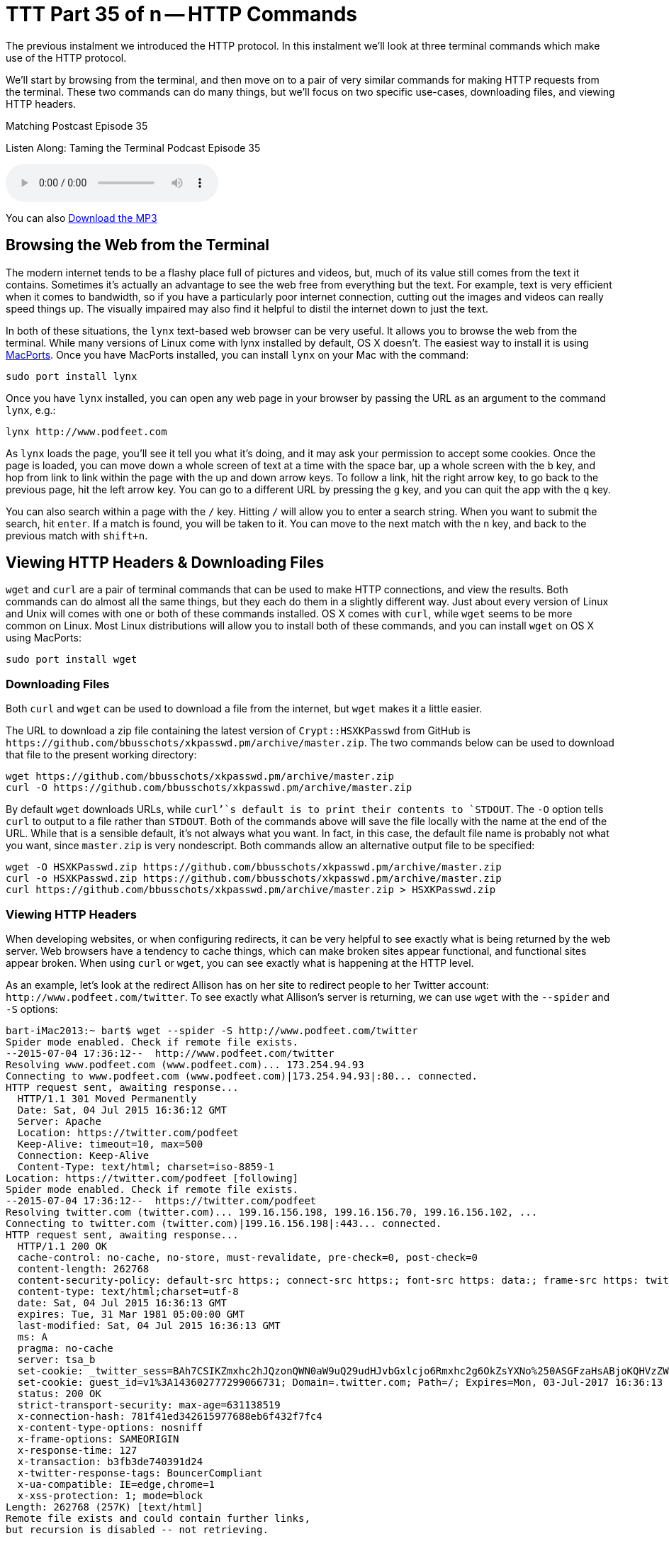 [[ttt35]]
= TTT Part 35 of n -- HTTP Commands

The previous instalment we introduced the HTTP protocol.
In this instalment we'll look at three terminal commands which make use of the HTTP protocol.

We'll start by browsing from the terminal, and then move on to a pair of very similar commands for making HTTP requests from the terminal.
These two commands can do many things, but we'll focus on two specific use-cases, downloading files, and viewing HTTP headers.

.Matching Postcast Episode 35
****

Listen Along: Taming the Terminal Podcast Episode 35

ifndef::backend-pdf[]
+++<audio controls='1' src="http://media.blubrry.com/tamingtheterminal/archive.org/download/TTT35HTTPCommands/TTT_35_HTTP_Commands.mp3">+++Your browser does not support HTML 5 audio 🙁+++</audio>+++
endif::[]

You can
ifndef::backend-pdf[]
also
endif::[]
http://media.blubrry.com/tamingtheterminal/archive.org/download/TTT35HTTPCommands/TTT_35_HTTP_Commands.mp3?autoplay=0&loop=0&controls=1[Download the MP3]

****

== Browsing the Web from the Terminal

The modern internet tends to be a flashy place full of pictures and videos, but, much of its value still comes from the text it contains.
Sometimes it's actually an advantage to see the web free from everything but the text.
For example, text is very efficient when it comes to bandwidth, so if you have a particularly poor internet connection, cutting out the images and videos can really speed things up.
The visually impaired may also find it helpful to distil the internet down to just the text.

In both of these situations, the `lynx` text-based web browser can be very useful.
It allows you to browse the web from the terminal.
While many versions of Linux come with lynx installed by default, OS X doesn't.
The easiest way to install it is using https://www.macports.org/install.php[MacPorts].
Once you have MacPorts installed, you can install `lynx` on your Mac with the command:

[source,shell]
----
sudo port install lynx
----

Once you have `lynx` installed, you can open any web page in your browser by passing the URL as an argument to the command `lynx`, e.g.:

[source,shell]
----
lynx http://www.podfeet.com
----

As `lynx` loads the page, you'll see it tell you what it's doing, and it may ask your permission to accept some cookies.
Once the page is loaded, you can move down a whole screen of text at a time with the space bar, up a whole screen with the `b` key, and hop from link to link within the page with the up and down arrow keys.
To follow a link, hit the right arrow key, to go back to the previous page, hit the left arrow key.
You can go to a different URL by pressing the `g` key, and you can quit the app with the `q` key.

You can also search within a page with the `/` key.
Hitting `/` will allow you to enter a search string.
When you want to submit the search, hit `enter`.
If a match is found, you will be taken to it.
You can move to the next match with the `n` key, and back to the previous match with `shift+n`.

== Viewing HTTP Headers & Downloading Files

`wget` and `curl` are a pair of terminal commands that can be used to make HTTP connections, and view the results.
Both commands can do almost all the same things, but they each do them in a slightly different way.
Just about every version of Linux and Unix will comes with one or both of these commands installed.
OS X comes with `curl`, while `wget` seems to be more common on Linux.
Most Linux distributions will allow you to install both of these commands, and you can install `wget` on OS X using MacPorts:

[source,shell]
----
sudo port install wget
----

=== Downloading Files

Both `curl` and `wget` can be used to download a file from the internet, but `wget` makes it a little easier.

The URL to download a zip file containing the latest version of `Crypt::HSXKPasswd` from GitHub is `+https://github.com/bbusschots/xkpasswd.pm/archive/master.zip+`.
The two commands below can be used to download that file to the present working directory:

[source,shell]
----
wget https://github.com/bbusschots/xkpasswd.pm/archive/master.zip
curl -O https://github.com/bbusschots/xkpasswd.pm/archive/master.zip
----

By default `wget` downloads URLs, while `curl`'`s default is to print their contents to `STDOUT`.
The `-O` option tells `curl` to output to a file rather than `STDOUT`.
Both of the commands above will save the file locally with the name at the end of the URL.
While that is a sensible default, it's not always what you want.
In fact, in this case, the default file name is probably not what you want, since `master.zip` is very nondescript.
Both commands allow an alternative output file to be specified:

[source,shell,linenums]
----
wget -O HSXKPasswd.zip https://github.com/bbusschots/xkpasswd.pm/archive/master.zip
curl -o HSXKPasswd.zip https://github.com/bbusschots/xkpasswd.pm/archive/master.zip
curl https://github.com/bbusschots/xkpasswd.pm/archive/master.zip > HSXKPasswd.zip
----

=== Viewing HTTP Headers

When developing websites, or when configuring redirects, it can be very helpful to see exactly what is being returned by the web server.
Web browsers have a tendency to cache things, which can make broken sites appear functional, and functional sites appear broken.
When using `curl` or `wget`, you can see exactly what is happening at the HTTP level.

As an example, let's look at the redirect Allison has on her site to redirect people to her Twitter account: `+http://www.podfeet.com/twitter+`.
To see exactly what Allison's server is returning, we can use `wget` with the `--spider` and `-S` options:

[source,shell]
----
bart-iMac2013:~ bart$ wget --spider -S http://www.podfeet.com/twitter
Spider mode enabled. Check if remote file exists.
--2015-07-04 17:36:12--  http://www.podfeet.com/twitter
Resolving www.podfeet.com (www.podfeet.com)... 173.254.94.93
Connecting to www.podfeet.com (www.podfeet.com)|173.254.94.93|:80... connected.
HTTP request sent, awaiting response...
  HTTP/1.1 301 Moved Permanently
  Date: Sat, 04 Jul 2015 16:36:12 GMT
  Server: Apache
  Location: https://twitter.com/podfeet
  Keep-Alive: timeout=10, max=500
  Connection: Keep-Alive
  Content-Type: text/html; charset=iso-8859-1
Location: https://twitter.com/podfeet [following]
Spider mode enabled. Check if remote file exists.
--2015-07-04 17:36:12--  https://twitter.com/podfeet
Resolving twitter.com (twitter.com)... 199.16.156.198, 199.16.156.70, 199.16.156.102, ...
Connecting to twitter.com (twitter.com)|199.16.156.198|:443... connected.
HTTP request sent, awaiting response...
  HTTP/1.1 200 OK
  cache-control: no-cache, no-store, must-revalidate, pre-check=0, post-check=0
  content-length: 262768
  content-security-policy: default-src https:; connect-src https:; font-src https: data:; frame-src https: twitter:; img-src https: blob: data:; media-src https: blob:; object-src https:; script-src 'unsafe-inline' 'unsafe-eval' https:; style-src 'unsafe-inline' https:; report-uri https://twitter.com/i/csp_report?a=NVQWGYLXFVZXO2LGOQ%3D%3D%3D%3D%3D%3D&ro=false;
  content-type: text/html;charset=utf-8
  date: Sat, 04 Jul 2015 16:36:13 GMT
  expires: Tue, 31 Mar 1981 05:00:00 GMT
  last-modified: Sat, 04 Jul 2015 16:36:13 GMT
  ms: A
  pragma: no-cache
  server: tsa_b
  set-cookie: _twitter_sess=BAh7CSIKZmxhc2hJQzonQWN0aW9uQ29udHJvbGxlcjo6Rmxhc2g6OkZsYXNo%250ASGFzaHsABjoKQHVzZWR7ADoPY3JlYXRlZF9hdGwrCD%252Fg7FlOAToMY3NyZl9p%250AZCIlMDc5ODNiZjRjY2VmYTZmMzkyMjViNzUzMzBjMTlmN2M6B2lkIiVlMGRl%250AMGUxNThhOGFlYjQ2MDk5MzhlYTg5MDVhZjkwYg%253D%253D--eb013985df212afa338abf74675b639d75a96486; Path=/; Domain=.twitter.com; Secure; HTTPOnly
  set-cookie: guest_id=v1%3A143602777299066731; Domain=.twitter.com; Path=/; Expires=Mon, 03-Jul-2017 16:36:13 UTC
  status: 200 OK
  strict-transport-security: max-age=631138519
  x-connection-hash: 781f41ed342615977688eb6f432f7fc4
  x-content-type-options: nosniff
  x-frame-options: SAMEORIGIN
  x-response-time: 127
  x-transaction: b3fb3de740391d24
  x-twitter-response-tags: BouncerCompliant
  x-ua-compatible: IE=edge,chrome=1
  x-xss-protection: 1; mode=block
Length: 262768 (257K) [text/html]
Remote file exists and could contain further links,
but recursion is disabled -- not retrieving.

bart-iMac2013:~ bart$
----

The `--spider` option tells `wget` not to download the actual contents of the URL, and the `-S` flag tells `wget` to show the server headers.
By default, `wget` will follow up to 20 redirects, so there is much more output here than we really need.
The information we need is there, and I have highlighted it in bold, but it would be easier to get to if `wget` didn't follow the redirect and then ask Twitter's server for it's headers too.
Since we only need the first set of headers, we need to tell `wget` not to follow any redirects at all, and we can do that with the `--max-redirect` flag:

[source,shell,linenums]
----
bart-iMac2013:~ bart$ wget --spider -S --max-redirect 0 http://www.podfeet.com/twitter
Spider mode enabled. Check if remote file exists.
--2015-07-04 17:38:45--  http://www.podfeet.com/twitter
Resolving www.podfeet.com (www.podfeet.com)... 173.254.94.93
Connecting to www.podfeet.com (www.podfeet.com)|173.254.94.93|:80... connected.
HTTP request sent, awaiting response...
  HTTP/1.1 301 Moved Permanently
  Date: Sat, 04 Jul 2015 16:38:45 GMT
  Server: Apache
  Location: https://twitter.com/podfeet
  Keep-Alive: timeout=10, max=500
  Connection: Keep-Alive
  Content-Type: text/html; charset=iso-8859-1
Location: https://twitter.com/podfeet [following]
0 redirections exceeded.
bart-iMac2013:~ bart$
----

The information we need is now much easier to find.
We can see that Allison's server is returning a permanent redirect (HTTP response code 301) which is redirecting browsers to `+https://twitter.com/podfeet+`.

We can of course do the same with `curl`:

[source,shell,linenums]
----
bart-iMac2013:~ bart$ curl -I http://www.podfeet.com/twitter
HTTP/1.1 301 Moved Permanently
Date: Sat, 04 Jul 2015 16:43:49 GMT
Server: Apache
Location: https://twitter.com/podfeet
Content-Type: text/html; charset=iso-8859-1

bart-iMac2013:~ bart$
----

The `-I` flag tells `curl` to only fetch the headers, and not the contents of the URL.
When fetching headers, `curl` does not follow redirects by default, so there is no need to suppress that behaviour.

Often, you only care about the response headers, so the output of `curl -I` is perfect, but, when you do want to see the request headers too, you can add the `-v` flag to put `curl` into verbose mode:

[source,shell,linenums]
----
bart-iMac2013:~ bart$ curl -vI http://www.podfeet.com/twitter
* Hostname was NOT found in DNS cache
*   Trying 173.254.94.93...
* Connected to www.podfeet.com (173.254.94.93) port 80 (#0)
> HEAD /twitter HTTP/1.1
> User-Agent: curl/7.37.1
> Host: www.podfeet.com
> Accept: */*
>
< HTTP/1.1 301 Moved Permanently
HTTP/1.1 301 Moved Permanently
< Date: Sat, 04 Jul 2015 16:46:29 GMT
Date: Sat, 04 Jul 2015 16:46:29 GMT
* Server Apache is not blacklisted
< Server: Apache
Server: Apache
< Location: https://twitter.com/podfeet
Location: https://twitter.com/podfeet
< Content-Type: text/html; charset=iso-8859-1
Content-Type: text/html; charset=iso-8859-1

<
* Connection #0 to host www.podfeet.com left intact
bart-iMac2013:~ bart$
----

=== And More ...

This is just a taster of what `curl` and `wget` can do.
For more details see their relevant `man` pages.

I like to have both `curl` and `wget` installed on all my computers because I find `wget` easier to use for downloading files, and `curl` easier to use for viewing HTTP headers.

== Conclusions

Armed with `lynx`, `curl`, and `wget`, you can use the terminal to browse we web, download files, and peep under the hood of HTTP connections.
When working on websites, you may find you can save a lot of time and energy by using these terminal commands to see exactly what your web server is returning.

This instalment concludes our look at the HTTP protocol.
In the next instalment we'll move on to look at two commands that allow you to see what your computer is doing on the network in great detail.
